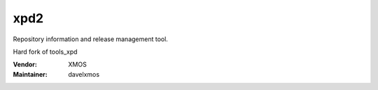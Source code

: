 .. class:: announce instapaper_body rst wikistyle readme.rst

xpd2
....

Repository information and release management tool.

Hard fork of tools_xpd

:Vendor: XMOS

:Maintainer: davelxmos



